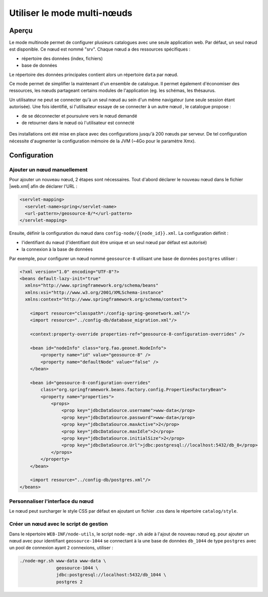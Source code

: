 .. _using-multinode-mode:

Utiliser le mode multi-nœuds
############################

Aperçu
======

Le mode multinode permet de configurer plusieurs catalogues avec une seule
application web. Par défaut, un seul nœud est disponible.
Ce nœud est nommé "srv". Chaque nœud a des ressources spécifiques :

* répertoire des données (index, fichiers)
* base de données


Le répertoire des données principales contient alors un répertoire
``data`` par nœud.


Ce mode permet de simplifier la maintenant d'un ensemble de catalogue. Il
permet également d'économiser des ressources, les nœuds partageant certains
modules de l'application (eg. les schémas, les thésaurus.


Un utilisateur ne peut se connecter qu'à un seul nœud au sein d'un même
navigateur (une seule session étant autorisée). Une fois identifié,
si l'utilisateur essaye de se connecter à un autre nœud
, le catalogue propose :

* de se déconnecter et poursuivre vers le nœud demandé
* de retourner dans le nœud où l'utilisateur est connecté


.. figure:: img/node-change-warning.png


Des installations ont été mise en place avec des configurations
jusqu'à 200 nœuds par serveur. De tel configuration nécessite d'augmenter
la configuration mémoire de la JVM (~4Go pour le paramètre Xmx).


Configuration
=============

Ajouter un nœud manuellement
----------------------------

Pour ajouter un nouveau nœud, 2 étapes sont nécessaires. Tout d'abord
déclarer le nouveau nœud dans le fichier |web.xml| afin de déclarer l'URL :


.. code-block:: xml

      <servlet-mapping>
        <servlet-name>spring</servlet-name>
        <url-pattern>/geosource-8/*</url-pattern>
      </servlet-mapping>


Ensuite, définir la configuration du nœud dans ``config-node/{{node_id}}.xml``.
La configuration définit :

* l'identifiant du nœud (l'identifiant doit être unique et un seul
  nœud par défaut est autorisé)
* la connexion à la base de données




Par exemple, pour configurer un nœud nommé ``geosource-8`` utilisant une base
de données ``postgres`` utiliser :

.. code-block:: xml

    <?xml version="1.0" encoding="UTF-8"?>
    <beans default-lazy-init="true"
      xmlns="http://www.springframework.org/schema/beans"
      xmlns:xsi="http://www.w3.org/2001/XMLSchema-instance"
      xmlns:context="http://www.springframework.org/schema/context">

        <import resource="classpath*:/config-spring-geonetwork.xml"/>
        <import resource="../config-db/database_migration.xml"/>

        <context:property-override properties-ref="geosource-8-configuration-overrides" />

        <bean id="nodeInfo" class="org.fao.geonet.NodeInfo">
            <property name="id" value="geosource-8" />
            <property name="defaultNode" value="false" />
        </bean>

        <bean id="geosource-8-configuration-overrides"
            class="org.springframework.beans.factory.config.PropertiesFactoryBean">
            <property name="properties">
                <props>
                    <prop key="jdbcDataSource.username">www-data</prop>
                    <prop key="jdbcDataSource.password">www-data</prop>
                    <prop key="jdbcDataSource.maxActive">2</prop>
                    <prop key="jdbcDataSource.maxIdle">2</prop>
                    <prop key="jdbcDataSource.initialSize">2</prop>
                    <prop key="jdbcDataSource.Url">jdbc:postgresql://localhost:5432/db_8</prop>
                </props>
            </property>
        </bean>

        <import resource="../config-db/postgres.xml"/>
    </beans>


Personnaliser l'interface du nœud
----------------------------------

Le nœud peut surcharger le style CSS par défaut en ajoutant un fichier
.css dans le répertoire ``catalog/style``.


Créer un nœud avec le script de gestion
----------------------------------------


Dans le répertoire ``WEB-INF/node-utils``, le script ``node-mgr.sh``
aide à l'ajout de nouveau nœud eg. pour ajouter un nœud avec pour identifiant
``geosource-1044`` se connectant à la une base de données ``db_1044``
de type ``postgres`` avec un pool de connexion ayant ``2`` connexions, utiliser :

.. code-block:: shell

    ./node-mgr.sh www-data www-data \
                  geosource-1044 \
                  jdbc:postgresql://localhost:5432/db_1044 \
                  postgres 2